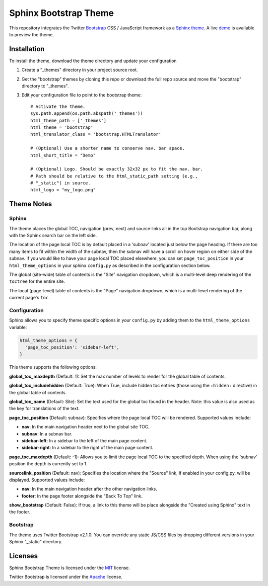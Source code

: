 ========================
 Sphinx Bootstrap Theme
========================

This repository integrates the Twitter Bootstrap_ CSS / JavaScript framework
as a Sphinx_ theme_. A live demo_ is available to preview the theme.

.. _Bootstrap: http://twitter.github.com/bootstrap/
.. _Sphinx: http://sphinx.pocoo.org/
.. _theme: http://sphinx.pocoo.org/theming.html
.. _demo: http://ervandew.github.com/sphinx-bootstrap-theme

Installation
============

To install the theme, download the theme directory and update your
configuration

1. Create a "_themes" directory in your project source root.
2. Get the "bootstrap" themes by cloning this repo or download the full repo
   source and move the "bootstrap" directory to "_themes".
3. Edit your configuration file to point to the bootstrap theme::

      # Activate the theme.
      sys.path.append(os.path.abspath('_themes'))
      html_theme_path = ['_themes']
      html_theme = 'bootstrap'
      html_translator_class = 'bootstrap.HTMLTranslator'

      # (Optional) Use a shorter name to conserve nav. bar space.
      html_short_title = "Demo"

      # (Optional) Logo. Should be exactly 32x32 px to fit the nav. bar.
      # Path should be relative to the html_static_path setting (e.g.,
      # "_static") in source.
      html_logo = "my_logo.png"

Theme Notes
===========

Sphinx
------

The theme places the global TOC, navigation (prev, next) and
source links all in the top Bootstrap navigation bar, along with the Sphinx
search bar on the left side.

The location of the page local TOC is by default placed in a 'subnav' located
just below the page heading. If there are too many items to fit within the
width of the subnav, then the subnav will have a scroll on hover region on
either side of the subnav. If you would like to have your page local TOC placed
elsewhere, you can set ``page_toc_position`` in your ``html_theme_options`` in
your sphinx ``config.py`` as described in the configuration section below.

The global (site-wide) table of contents is the "Site" navigation dropdown,
which is a multi-level deep rendering of the ``toctree`` for the entire site.

The local (page-level) table of contents is the "Page" navigation dropdown,
which is a multi-level rendering of the current page's ``toc``.

Configuration
-------------

Sphinx allows you to specify theme specific options in your ``config.py`` by
adding them to the ``html_theme_options`` variable:

.. code:: python

  html_theme_options = {
    'page_toc_position': 'sidebar-left',
  }

This theme supports the following options:

**global_toc_maxdepth** (Default: 1): Set the max number of levels to render
for the global table of contents.

**global_toc_includehidden** (Default: True): When True, include hidden toc
entries (those using the ``:hidden:`` directive) in the global table of
contents.

**global_toc_name** (Default: Site): Set the text used for the global toc
found in the header. Note: this value is also used as the key for translations
of the text.

**page_toc_position** (Default: subnav): Specifies where the page local TOC
will be rendered. Supported values include:

- **nav**: In the main navigation header next to the global site TOC.
- **subnav**: In a subnav bar.
- **sidebar-left**: In a sidebar to the left of the main page content.
- **sidebar-right**: In a sidebar to the right of the main page content.

**page_toc_maxdepth** (Default: -1): Allows you to limit the page local TOC
to the specified depth. When using the 'subnav' position the depth is
currently set to 1.

**sourcelink_position** (Default: nav): Specifies the location where the
"Source" link, if enabled in your config.py, will be displayed. Supported
values include:

- **nav**: In the main navigation header after the other navigation links.
- **footer**: In the page footer alongside the "Back To Top" link.

**show_bootstrap** (Default: False): If true, a link to this theme will be
place alongside the "Created using Sphinx" text in the footer.


Bootstrap
---------

The theme uses Twitter Bootstrap v2.1.0. You can override any static JS/CSS
files by dropping different versions in your Sphinx "_static" directory.


Licenses
========

Sphinx Bootstrap Theme is licensed under the MIT_ license.

Twitter Bootstrap is licensed under the Apache_ license.

.. _MIT: https://github.com/ervandew/sphinx-bootstrap-theme/blob/master/LICENSE.txt
.. _Apache: https://github.com/twitter/bootstrap/blob/master/LICENSE
